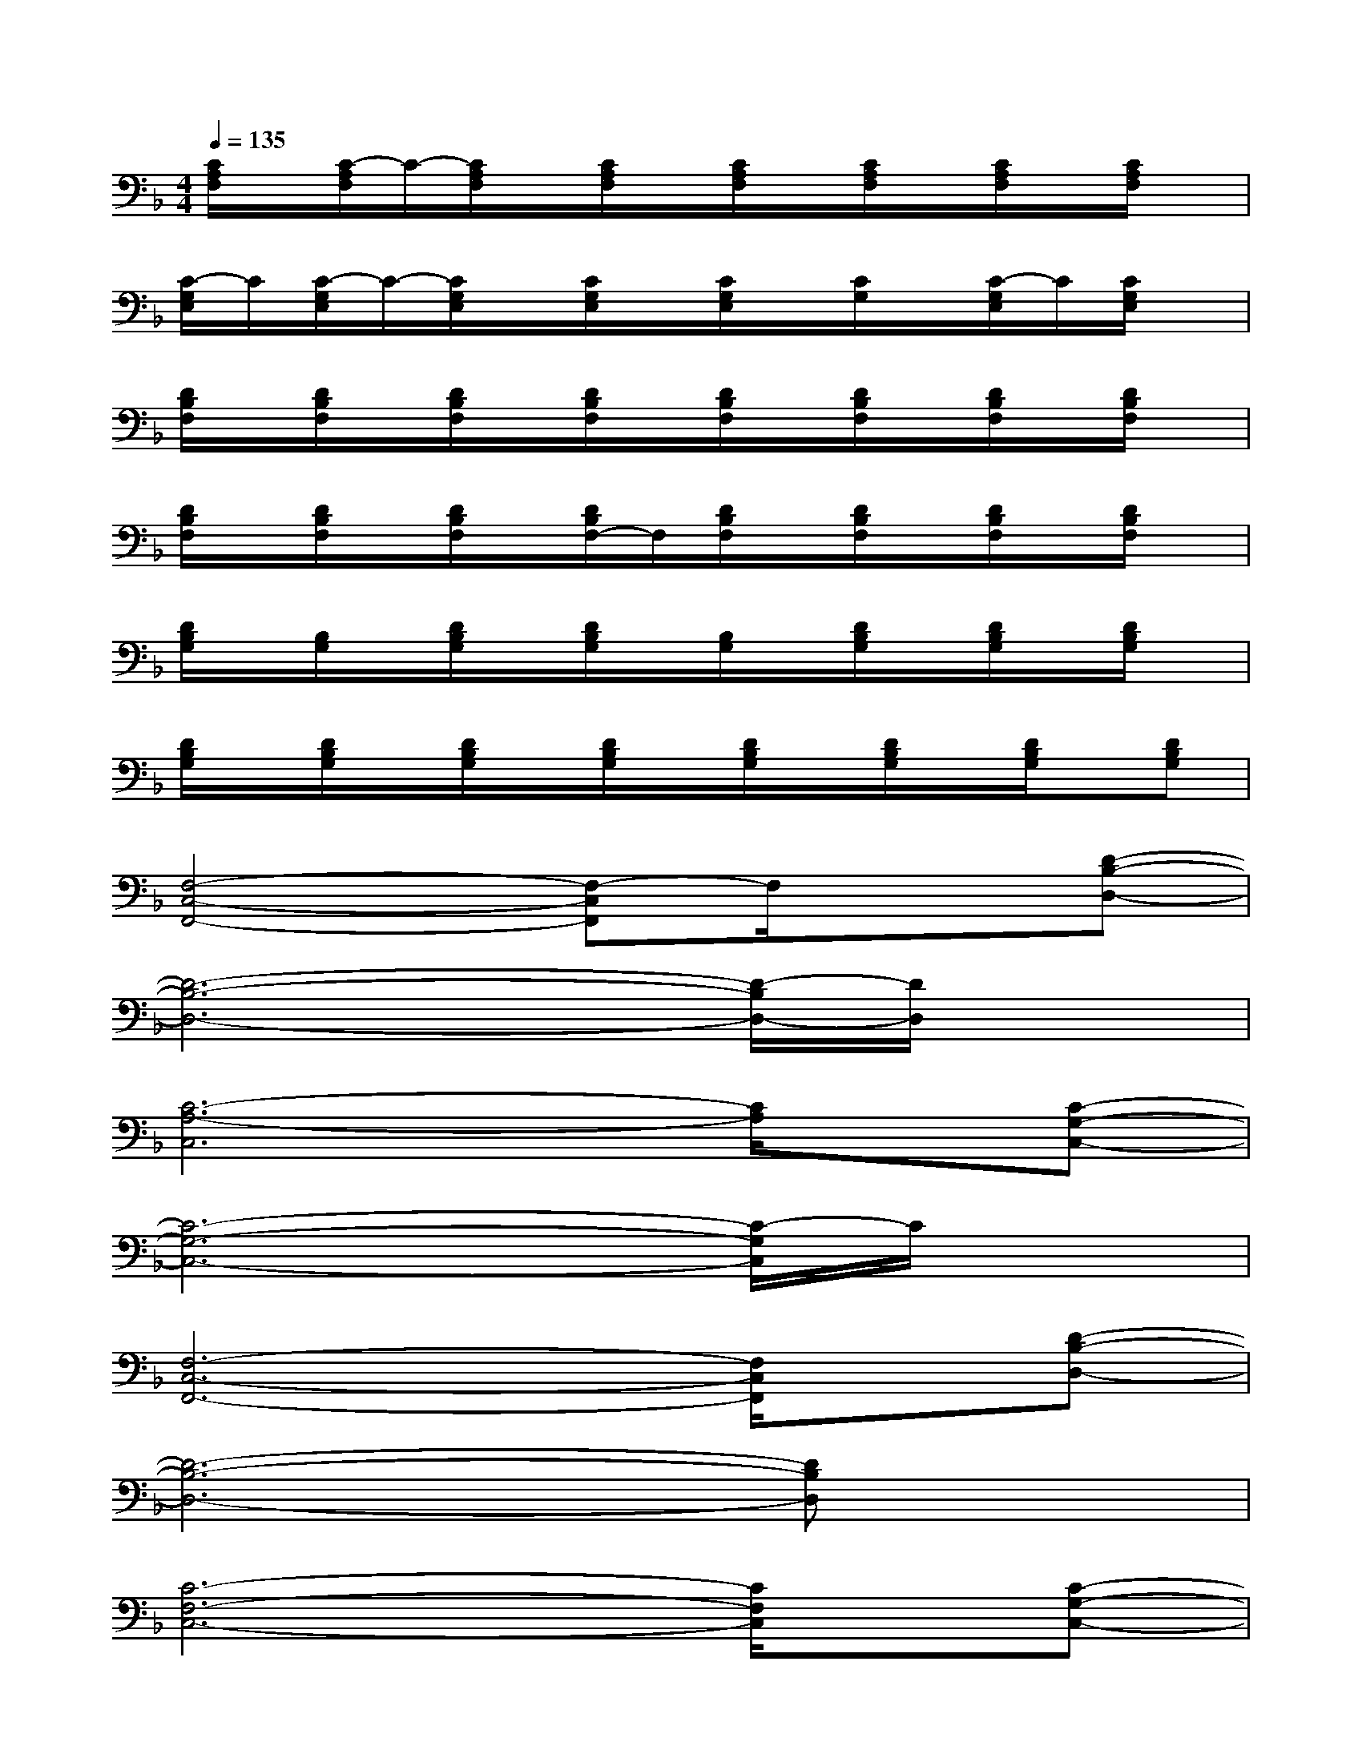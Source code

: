 X:1
T:
M:4/4
L:1/8
Q:1/4=135
K:F%1flats
V:1
[C/2A,/2F,/2]x/2[C/2-A,/2F,/2]C/2-[C/2A,/2F,/2]x/2[C/2A,/2F,/2]x/2[C/2A,/2F,/2]x/2[C/2A,/2F,/2]x/2[C/2A,/2F,/2]x/2[C/2A,/2F,/2]x/2|
[C/2-G,/2E,/2]C/2[C/2-G,/2E,/2]C/2-[C/2G,/2E,/2]x/2[C/2G,/2E,/2]x/2[C/2G,/2E,/2]x/2[C/2G,/2]x/2[C/2-G,/2E,/2]C/2[C/2G,/2E,/2]x/2|
[D/2B,/2F,/2]x/2[D/2B,/2F,/2]x/2[D/2B,/2F,/2]x/2[D/2B,/2F,/2]x/2[D/2B,/2F,/2]x/2[D/2B,/2F,/2]x/2[D/2B,/2F,/2]x/2[D/2B,/2F,/2]x/2|
[D/2B,/2F,/2]x/2[D/2B,/2F,/2]x/2[D/2B,/2F,/2]x/2[D/2B,/2F,/2-]F,/2[D/2B,/2F,/2]x/2[D/2B,/2F,/2]x/2[D/2B,/2F,/2]x/2[D/2B,/2F,/2]x/2|
[D/2B,/2G,/2]x/2[B,/2G,/2]x/2[D/2B,/2G,/2]x/2[D/2B,/2G,/2]x/2[B,/2G,/2]x/2[D/2B,/2G,/2]x/2[D/2B,/2G,/2]x/2[D/2B,/2G,/2]x/2|
[D/2B,/2G,/2]x/2[D/2B,/2G,/2]x/2[D/2B,/2G,/2]x/2[D/2B,/2G,/2]x/2[D/2B,/2G,/2]x/2[D/2B,/2G,/2]x/2[D/2B,/2G,/2]x/2[DB,G,]|
[F,4-C,4-F,,4-][F,-C,F,,]F,/2x3/2[D-B,-D,-]|
[D6-B,6-D,6-][D/2-B,/2D,/2-][D/2D,/2]x|
[C6-A,6-C,6][C/2A,/2]x/2[C-G,-C,-]|
[C6-G,6-C,6-][C/2-G,/2C,/2]C/2x|
[F,6-C,6-F,,6-][F,/2C,/2F,,/2]x/2[D-B,-D,-]|
[D6-B,6-D,6-][DB,D,]x|
[C6-F,6-C,6-][C/2F,/2C,/2]x/2[C-G,-C,-]|
[C6-G,6-C,6-][C/2G,/2C,/2]x3/2|
[F,6-C,6-F,,6-][F,/2C,/2F,,/2]x/2[D-B,-D,-]|
[D6-B,6-D,6-][DB,D,]x